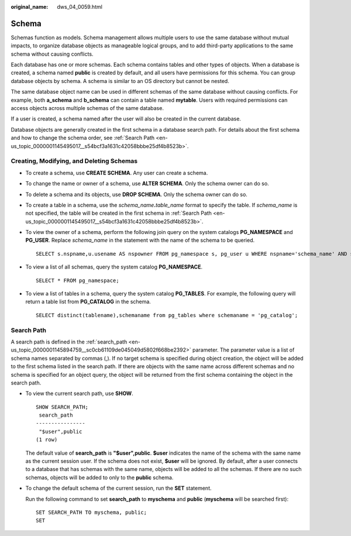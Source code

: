 :original_name: dws_04_0059.html

.. _dws_04_0059:

Schema
======

Schemas function as models. Schema management allows multiple users to use the same database without mutual impacts, to organize database objects as manageable logical groups, and to add third-party applications to the same schema without causing conflicts.

Each database has one or more schemas. Each schema contains tables and other types of objects. When a database is created, a schema named **public** is created by default, and all users have permissions for this schema. You can group database objects by schema. A schema is similar to an OS directory but cannot be nested.

The same database object name can be used in different schemas of the same database without causing conflicts. For example, both **a_schema** and **b_schema** can contain a table named **mytable**. Users with required permissions can access objects across multiple schemas of the same database.

If a user is created, a schema named after the user will also be created in the current database.

Database objects are generally created in the first schema in a database search path. For details about the first schema and how to change the schema order, see :ref:`Search Path <en-us_topic_0000001145495017__s54bcf3a1631c42058bbbe25df4b8523b>`.

Creating, Modifying, and Deleting Schemas
-----------------------------------------

-  To create a schema, use **CREATE SCHEMA**. Any user can create a schema.

-  To change the name or owner of a schema, use **ALTER SCHEMA**. Only the schema owner can do so.

-  To delete a schema and its objects, use **DROP SCHEMA**. Only the schema owner can do so.

-  To create a table in a schema, use the *schema_name*\ **.**\ *table_name* format to specify the table. If *schema_name* is not specified, the table will be created in the first schema in :ref:`Search Path <en-us_topic_0000001145495017__s54bcf3a1631c42058bbbe25df4b8523b>`.

-  To view the owner of a schema, perform the following join query on the system catalogs **PG_NAMESPACE** and **PG_USER**. Replace *schema_name* in the statement with the name of the schema to be queried.

   ::

      SELECT s.nspname,u.usename AS nspowner FROM pg_namespace s, pg_user u WHERE nspname='schema_name' AND s.nspowner = u.usesysid;

-  To view a list of all schemas, query the system catalog **PG_NAMESPACE**.

   ::

      SELECT * FROM pg_namespace;

-  To view a list of tables in a schema, query the system catalog **PG_TABLES**. For example, the following query will return a table list from **PG_CATALOG** in the schema.

   ::

      SELECT distinct(tablename),schemaname from pg_tables where schemaname = 'pg_catalog';

.. _en-us_topic_0000001145495017__s54bcf3a1631c42058bbbe25df4b8523b:

Search Path
-----------

A search path is defined in the :ref:`search_path <en-us_topic_0000001145894759__sc0cb61109de045049d5802f668be2392>` parameter. The parameter value is a list of schema names separated by commas (,). If no target schema is specified during object creation, the object will be added to the first schema listed in the search path. If there are objects with the same name across different schemas and no schema is specified for an object query, the object will be returned from the first schema containing the object in the search path.

-  To view the current search path, use **SHOW**.

   ::

      SHOW SEARCH_PATH;
       search_path
      ----------------
       "$user",public
      (1 row)

   The default value of **search_path** is **"$user",public**. **$user** indicates the name of the schema with the same name as the current session user. If the schema does not exist, **$user** will be ignored. By default, after a user connects to a database that has schemas with the same name, objects will be added to all the schemas. If there are no such schemas, objects will be added to only to the **public** schema.

-  To change the default schema of the current session, run the **SET** statement.

   Run the following command to set **search_path** to **myschema** and **public** (**myschema** will be searched first):

   ::

      SET SEARCH_PATH TO myschema, public;
      SET

